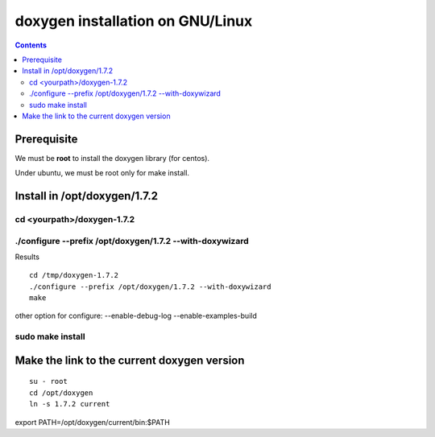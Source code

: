 ﻿

.. index::
   pair: Doxygen ; Installation)


.. _doxygen_installation_on_linux:

==================================
doxygen installation  on GNU/Linux
==================================

.. contents::
   :depth: 3

.. _doxygen_gnu_linux_installation:

Prerequisite
============

We must be **root** to install the doxygen library (for centos).

Under ubuntu, we must be root only for make install.


Install in /opt/doxygen/1.7.2
=============================


cd <yourpath>/doxygen-1.7.2
----------------------------


./configure --prefix /opt/doxygen/1.7.2 --with-doxywizard
---------------------------------------------------------

Results

::

    cd /tmp/doxygen-1.7.2
    ./configure --prefix /opt/doxygen/1.7.2 --with-doxywizard
    make

other option for configure: --enable-debug-log --enable-examples-build


sudo make install
-----------------

Make the link to the current doxygen version
============================================

::

    su - root
    cd /opt/doxygen
    ln -s 1.7.2 current



export PATH=/opt/doxygen/current/bin:$PATH

